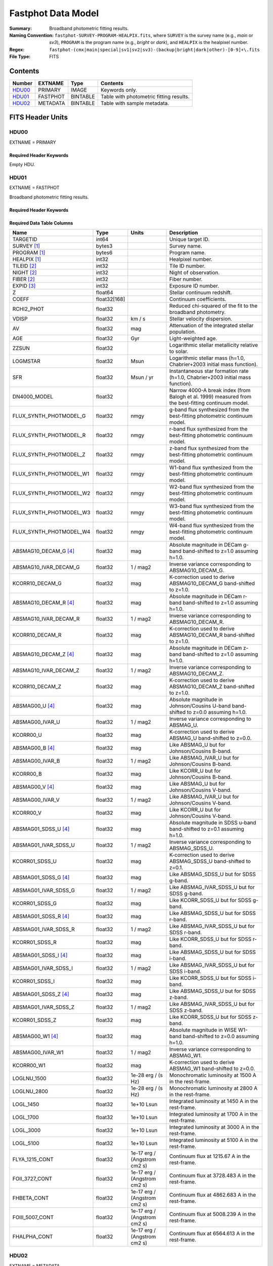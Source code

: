 .. _fastphot datamodel:

===================
Fastphot Data Model
===================

:Summary: Broadband photometric fitting results.
:Naming Convention:
    ``fastphot-SURVEY-PROGRAM-HEALPIX.fits``, where
    ``SURVEY`` is the survey name (e.g., *main* or *sv3*), ``PROGRAM`` is the
    program name (e.g., *bright* or *dark*), and ``HEALPIX`` is the healpixel number.
:Regex: ``fastphot-(cmx|main|special|sv1|sv2|sv3)-(backup|bright|dark|other)-[0-9]+\.fits``
:File Type: FITS

Contents
========

====== ============ ======== ======================
Number EXTNAME      Type     Contents
====== ============ ======== ======================
HDU00_ PRIMARY      IMAGE    Keywords only.
HDU01_ FASTPHOT     BINTABLE Table with photometric fitting results.
HDU02_ METADATA     BINTABLE Table with sample metadata.
====== ============ ======== ======================

FITS Header Units
=================

HDU00
-----

EXTNAME = PRIMARY

Required Header Keywords
~~~~~~~~~~~~~~~~~~~~~~~~

.. collapse:: Required Header Keywords Table
    :open:

    .. rst-class:: keywords

    ======== ================ ==== ==============================================
    KEY      Example Value    Type Comment
    ======== ================ ==== ==============================================
    SPECPROD iron             str  Spectroscopic production name
    COADDTYP healpix          str  Type of spectral coadd (healpix,cumulative,pernight,perexp)
    CHECKSUM UKXHaIWHUIWHaIWH str  HDU checksum updated 2022-08-02T00:24:13
    DATASUM  0                str  data unit checksum updated 2022-08-02T00:24:13
    ======== ================ ==== ==============================================

Empty HDU.

HDU01
-----

EXTNAME = FASTPHOT

Broadband photometric fitting results.

Required Header Keywords
~~~~~~~~~~~~~~~~~~~~~~~~

.. collapse:: Required Header Keywords Table
    :open:

    .. rst-class:: keywords

    ======== ================ ==== ==============================================
    KEY      Example Value    Type Comment
    ======== ================ ==== ==============================================
    NAXIS1   335              int  length of dimension 1
    NAXIS2   338              int  length of dimension 2
    CHECKSUM PI3dSH0aPH0aPH0a str  HDU checksum updated 2022-08-02T00:24:13
    DATASUM  72956540         str  data unit checksum updated 2022-08-02T00:24:13
    ======== ================ ==== ==============================================

Required Data Table Columns
~~~~~~~~~~~~~~~~~~~~~~~~~~~

.. rst-class:: columns

======================== ============ ============================ ===================================================
Name                     Type         Units                        Description
======================== ============ ============================ ===================================================
                TARGETID int64                                     Unique target ID.
             SURVEY [1]_ bytes3                                    Survey name.
            PROGRAM [1]_ bytes6                                    Program name.
            HEALPIX [1]_ int32                                     Healpixel number.
             TILEID [2]_ int32                                     Tile ID number.
              NIGHT [2]_ int32                                     Night of observation.
              FIBER [2]_ int32                                     Fiber number.
              EXPID [3]_ int32                                     Exposure ID number.
                       Z float64                                   Stellar continuum redshift.
                   COEFF float32[168]                              Continuum coefficients.
              RCHI2_PHOT float32                                   Reduced chi-squared of the fit to the broadband photometry.
                   VDISP float32                            km / s Stellar velocity dispersion.
                      AV float32                               mag Attenuation of the integrated stellar population.
                     AGE float32                               Gyr Light-weighted age.
                   ZZSUN float32                                   Logarithmic stellar metallicity relative to solar.
                LOGMSTAR float32                              Msun Logarithmic stellar mass (h=1.0, Chabrier+2003 initial mass function).
                     SFR float32                         Msun / yr Instantaneous star formation rate (h=1.0, Chabrier+2003 initial mass function).
            DN4000_MODEL float32                                   Narrow 4000-A break index (from Balogh et al. 1999) measured from the best-fitting continuum model.
  FLUX_SYNTH_PHOTMODEL_G float32                              nmgy g-band flux synthesized from the best-fitting photometric continuum model.
  FLUX_SYNTH_PHOTMODEL_R float32                              nmgy r-band flux synthesized from the best-fitting photometric continuum model.
  FLUX_SYNTH_PHOTMODEL_Z float32                              nmgy z-band flux synthesized from the best-fitting photometric continuum model.
 FLUX_SYNTH_PHOTMODEL_W1 float32                              nmgy W1-band flux synthesized from the best-fitting photometric continuum model.
 FLUX_SYNTH_PHOTMODEL_W2 float32                              nmgy W2-band flux synthesized from the best-fitting photometric continuum model.
 FLUX_SYNTH_PHOTMODEL_W3 float32                              nmgy W3-band flux synthesized from the best-fitting photometric continuum model.
 FLUX_SYNTH_PHOTMODEL_W4 float32                              nmgy W4-band flux synthesized from the best-fitting photometric continuum model.
   ABSMAG10_DECAM_G [4]_ float32                               mag Absolute magnitude in DECam g-band band-shifted to z=1.0 assuming h=1.0.
   ABSMAG10_IVAR_DECAM_G float32                          1 / mag2 Inverse variance corresponding to ABSMAG10_DECAM_G.
         KCORR10_DECAM_G float32                               mag K-correction used to derive ABSMAG10_DECAM_G band-shifted to z=1.0.
   ABSMAG10_DECAM_R [4]_ float32                               mag Absolute magnitude in DECam r-band band-shifted to z=1.0 assuming h=1.0.
   ABSMAG10_IVAR_DECAM_R float32                          1 / mag2 Inverse variance corresponding to ABSMAG10_DECAM_R.
         KCORR10_DECAM_R float32                               mag K-correction used to derive ABSMAG10_DECAM_R band-shifted to z=1.0.
   ABSMAG10_DECAM_Z [4]_ float32                               mag Absolute magnitude in DECam z-band band-shifted to z=1.0 assuming h=1.0.
   ABSMAG10_IVAR_DECAM_Z float32                          1 / mag2 Inverse variance corresponding to ABSMAG10_DECAM_Z.
         KCORR10_DECAM_Z float32                               mag K-correction used to derive ABSMAG10_DECAM_Z band-shifted to z=1.0.
         ABSMAG00_U [4]_ float32                               mag Absolute magnitude in Johnson/Cousins U-band band-shifted to z=0.0 assuming h=1.0.
         ABSMAG00_IVAR_U float32                          1 / mag2 Inverse variance corresponding to ABSMAG_U.
               KCORR00_U float32                               mag K-correction used to derive ABSMAG_U band-shifted to z=0.0.
         ABSMAG00_B [4]_ float32                               mag Like ABSMAG_U but for Johnson/Cousins B-band.
         ABSMAG00_IVAR_B float32                          1 / mag2 Like ABSMAG_IVAR_U but for Johnson/Cousins B-band.
               KCORR00_B float32                               mag Like KCORR_U but for Johnson/Cousins B-band.
         ABSMAG00_V [4]_ float32                               mag Like ABSMAG_U but for Johnson/Cousins V-band.
         ABSMAG00_IVAR_V float32                          1 / mag2 Like ABSMAG_IVAR_U but for Johnson/Cousins V-band.
               KCORR00_V float32                               mag Like KCORR_U but for Johnson/Cousins V-band.
    ABSMAG01_SDSS_U [4]_ float32                               mag Absolute magnitude in SDSS u-band band-shifted to z=0.1 assuming h=1.0.
    ABSMAG01_IVAR_SDSS_U float32                          1 / mag2 Inverse variance corresponding to ABSMAG_SDSS_U.
          KCORR01_SDSS_U float32                               mag K-correction used to derive ABSMAG_SDSS_U band-shifted to z=0.1.
    ABSMAG01_SDSS_G [4]_ float32                               mag Like ABSMAG_SDSS_U but for SDSS g-band.
    ABSMAG01_IVAR_SDSS_G float32                          1 / mag2 Like ABSMAG_IVAR_SDSS_U but for SDSS g-band.
          KCORR01_SDSS_G float32                               mag Like KCORR_SDSS_U but for SDSS g-band.
    ABSMAG01_SDSS_R [4]_ float32                               mag Like ABSMAG_SDSS_U but for SDSS r-band.
    ABSMAG01_IVAR_SDSS_R float32                          1 / mag2 Like ABSMAG_IVAR_SDSS_U but for SDSS r-band.
          KCORR01_SDSS_R float32                               mag Like KCORR_SDSS_U but for SDSS r-band.
    ABSMAG01_SDSS_I [4]_ float32                               mag Like ABSMAG_SDSS_U but for SDSS i-band.
    ABSMAG01_IVAR_SDSS_I float32                          1 / mag2 Like ABSMAG_IVAR_SDSS_U but for SDSS i-band.
          KCORR01_SDSS_I float32                               mag Like KCORR_SDSS_U but for SDSS i-band.
    ABSMAG01_SDSS_Z [4]_ float32                               mag Like ABSMAG_SDSS_U but for SDSS z-band.
    ABSMAG01_IVAR_SDSS_Z float32                          1 / mag2 Like ABSMAG_IVAR_SDSS_U but for SDSS z-band.
          KCORR01_SDSS_Z float32                               mag Like KCORR_SDSS_U but for SDSS z-band.
        ABSMAG00_W1 [4]_ float32                               mag Absolute magnitude in WISE W1-band band-shifted to z=0.0 assuming h=1.0.
        ABSMAG00_IVAR_W1 float32                          1 / mag2 Inverse variance corresponding to ABSMAG_W1.
              KCORR00_W1 float32                               mag K-correction used to derive ABSMAG_W1 band-shifted to z=0.0.
             LOGLNU_1500 float32                1e-28 erg / (s Hz) Monochromatic luminosity at 1500 A in the rest-frame.
             LOGLNU_2800 float32                1e-28 erg / (s Hz) Monochromatic luminosity at 2800 A in the rest-frame.
               LOGL_1450 float32                        1e+10 Lsun Integrated luminosity at 1450 A in the rest-frame.
               LOGL_1700 float32                        1e+10 Lsun Integrated luminosity at 1700 A in the rest-frame.
               LOGL_3000 float32                        1e+10 Lsun Integrated luminosity at 3000 A in the rest-frame.
               LOGL_5100 float32                        1e+10 Lsun Integrated luminosity at 5100 A in the rest-frame.
          FLYA_1215_CONT float32      1e-17 erg / (Angstrom cm2 s) Continuum flux at 1215.67 A in the rest-frame.
          FOII_3727_CONT float32      1e-17 erg / (Angstrom cm2 s) Continuum flux at 3728.483 A in the rest-frame.
             FHBETA_CONT float32      1e-17 erg / (Angstrom cm2 s) Continuum flux at 4862.683 A in the rest-frame.
         FOIII_5007_CONT float32      1e-17 erg / (Angstrom cm2 s) Continuum flux at 5008.239 A in the rest-frame.
            FHALPHA_CONT float32      1e-17 erg / (Angstrom cm2 s) Continuum flux at 6564.613 A in the rest-frame.
======================== ============ ============================ ===================================================

HDU02
-----

EXTNAME = METADATA

Metadata associated with each objected fitted.

Required Header Keywords
~~~~~~~~~~~~~~~~~~~~~~~~

.. collapse:: Required Header Keywords Table
    :open:

    .. rst-class:: keywords

    ======== ================ ==== ==============================================
    KEY      Example Value    Type Comment
    ======== ================ ==== ==============================================
    NAXIS1   339              int  length of dimension 1
    NAXIS2   338              int  length of dimension 2
    CHECKSUM iFX6iFW6iFW6iFW6 str  HDU checksum updated 2022-08-02T00:24:13
    DATASUM  1759692941       str  data unit checksum updated 2022-08-02T00:24:13
    ======== ================ ==== ==============================================

Required Data Table Columns
~~~~~~~~~~~~~~~~~~~~~~~~~~~

.. rst-class:: columns

====================== =========== ========== ==========================================
Name                   Type        Units      Description
====================== =========== ========== ==========================================
              TARGETID   int64                Unique target ID.
           SURVEY [1]_  bytes3                Survey name.
          PROGRAM [1]_  bytes6                Program name.
          HEALPIX [1]_   int32                Healpixel number.
           TILEID [2]_   int32                Tile ID number.
            FIBER [2]_   int32                Fiber number.
            NIGHT [2]_   int32                Night of observation.
            EXPID [3]_   int32                Exposure ID number.
           TILEID_LIST    str5                List of tile IDs that went into healpix coadd.
                    RA float64            deg Right ascension from target catalog.
                   DEC float64            deg Declination from target catalog.
     COADD_FIBERSTATUS   int64                Fiber status bit.
       CMX_TARGET [4]_   int64                Commissioning (CMX) targeting bit.
           DESI_TARGET   int64                DESI targeting bit.
            BGS_TARGET   int64                BGS targeting bit.
            MWS_TARGET   int64                MWS targeting bit.
           SCND_TARGET   int64                Secondary target targeting bit.
  SV1_DESI_TARGET [5]_   int64                SV1 DESI targeting bit.
   SV1_BGS_TARGET [5]_   int64                SV1 BGS targeting bit.
   SV1_MWS_TARGET [5]_   int64                SV1 MWS targeting bit.
  SV2_DESI_TARGET [5]_   int64                SV2 DESI targeting bit.
   SV2_BGS_TARGET [5]_   int64                SV2 BGS targeting bit.
   SV2_MWS_TARGET [5]_   int64                SV2 MWS targeting bit.
  SV3_DESI_TARGET [5]_   int64                SV3 DESI targeting bit.
   SV3_BGS_TARGET [5]_   int64                SV3 BGS targeting bit.
   SV3_MWS_TARGET [5]_   int64                SV3 MWS targeting bit.
  SV1_SCND_TARGET [5]_   int64                SV1 secondary targeting bit.
  SV2_SCND_TARGET [5]_   int64                SV2 secondary targeting bit.
  SV3_SCND_TARGET [5]_   int64                SV3 secondary targeting bit.
                     Z float64                Redshift based on Redrock or QuasarNet (for QSO targets only).
                 ZWARN    int8                Redrock zwarning bit.
             DELTACHI2 float64                Redrock delta-chi-squared.
              SPECTYPE    str6                Redrock spectral classification.
                  Z_RR float64                Redrock redshift.
             TSNR2_BGS float32                Template signal-to-noise ratio squared for BGS targets.
             TSNR2_LRG float32                Template signal-to-noise ratio squared for LRG targets.
             TSNR2_ELG float32                Template signal-to-noise ratio squared for ELG targets.
             TSNR2_QSO float32                Template signal-to-noise ratio squared for QSO targets.
             TSNR2_LYA float32                Template signal-to-noise ratio squared for LYA targets.
               PHOTSYS  bytes1                Photometric system (*N* or *S*).
                 LS_ID   int64                Unique Legacy Surveys identification number.
           FIBERFLUX_G float32           nmgy Fiber g-band flux corrected for Galactic extinction.
           FIBERFLUX_R float32           nmgy Fiber r-band flux corrected for Galactic extinction.
           FIBERFLUX_Z float32           nmgy Fiber z-band flux corrected for Galactic extinction.
        FIBERTOTFLUX_G float32           nmgy Fibertot g-band flux corrected for Galactic extinction.
        FIBERTOTFLUX_R float32           nmgy Fibertot r-band flux corrected for Galactic extinction.
        FIBERTOTFLUX_Z float32           nmgy Fibertot z-band flux corrected for Galactic extinction.
                FLUX_G float32           nmgy Total g-band flux corrected for Galactic extinction.
                FLUX_R float32           nmgy Total r-band flux corrected for Galactic extinction.
                FLUX_Z float32           nmgy Total z-band flux corrected for Galactic extinction.
               FLUX_W1 float32           nmgy Total W1-band flux corrected for Galactic extinction.
               FLUX_W2 float32           nmgy Total W2-band flux corrected for Galactic extinction.
               FLUX_W3 float32           nmgy Total W3-band flux corrected for Galactic extinction.
               FLUX_W4 float32           nmgy Total W4-band flux corrected for Galactic extinction.
           FLUX_IVAR_G float32      1 / nmgy2 Inverse variance of FLUX_G corrected for Galactic extinction.
           FLUX_IVAR_R float32      1 / nmgy2 Inverse variance of FLUX_R corrected for Galactic extinction.
           FLUX_IVAR_Z float32      1 / nmgy2 Inverse variance of FLUX_Z corrected for Galactic extinction.
          FLUX_IVAR_W1 float32      1 / nmgy2 Inverse variance of FLUX_W1 corrected for Galactic extinction.
          FLUX_IVAR_W2 float32      1 / nmgy2 Inverse variance of FLUX_W2 corrected for Galactic extinction.
          FLUX_IVAR_W3 float32      1 / nmgy2 Inverse variance of FLUX_W3 corrected for Galactic extinction.
          FLUX_IVAR_W4 float32      1 / nmgy2 Inverse variance of FLUX_W4 corrected for Galactic extinction.
                   EBV float32            mag Milky Way foreground dust reddening.
     MW_TRANSMISSION_G float32                Milky Way foreground dust transmission factor [0-1] in the g-band.
     MW_TRANSMISSION_R float32                Milky Way foreground dust transmission factor [0-1] in the r-band.
     MW_TRANSMISSION_Z float32                Milky Way foreground dust transmission factor [0-1] in the z-band.
    MW_TRANSMISSION_W1 float32                Milky Way foreground dust transmission factor [0-1] in the W1-band.
    MW_TRANSMISSION_W2 float32                Milky Way foreground dust transmission factor [0-1] in the W2-band.
    MW_TRANSMISSION_W3 float32                Milky Way foreground dust transmission factor [0-1] in the W3-band.
    MW_TRANSMISSION_W4 float32                Milky Way foreground dust transmission factor [0-1] in the W4-band.
====================== =========== ========== ==========================================

.. [1] Column only present when fitting healpix coadds.
       
.. [2] Column only present when fitting cumulative, per-night, or per-expopsure tile-based coadds.
       
.. [3] Column only present when fitting per-exposure tile-based coadds.

.. [4] Only observed photometry with a minimum signal-to-noise ratio of two is
       used to compute K-corrections. Absolute magnitudes are estimated using
       from the (S/N>2) observed-frame bandpass nearest in wavelength to the
       desired band-shifted rest-frame bandpass. If no observed-frame photometry
       is available, then the absolute magnitude is synthesized from the
       best-fitting model and the corresponding inverse variance is set to zero.

.. [5] Column only present in Commissioning and Survey Validation spectroscopic observations.
